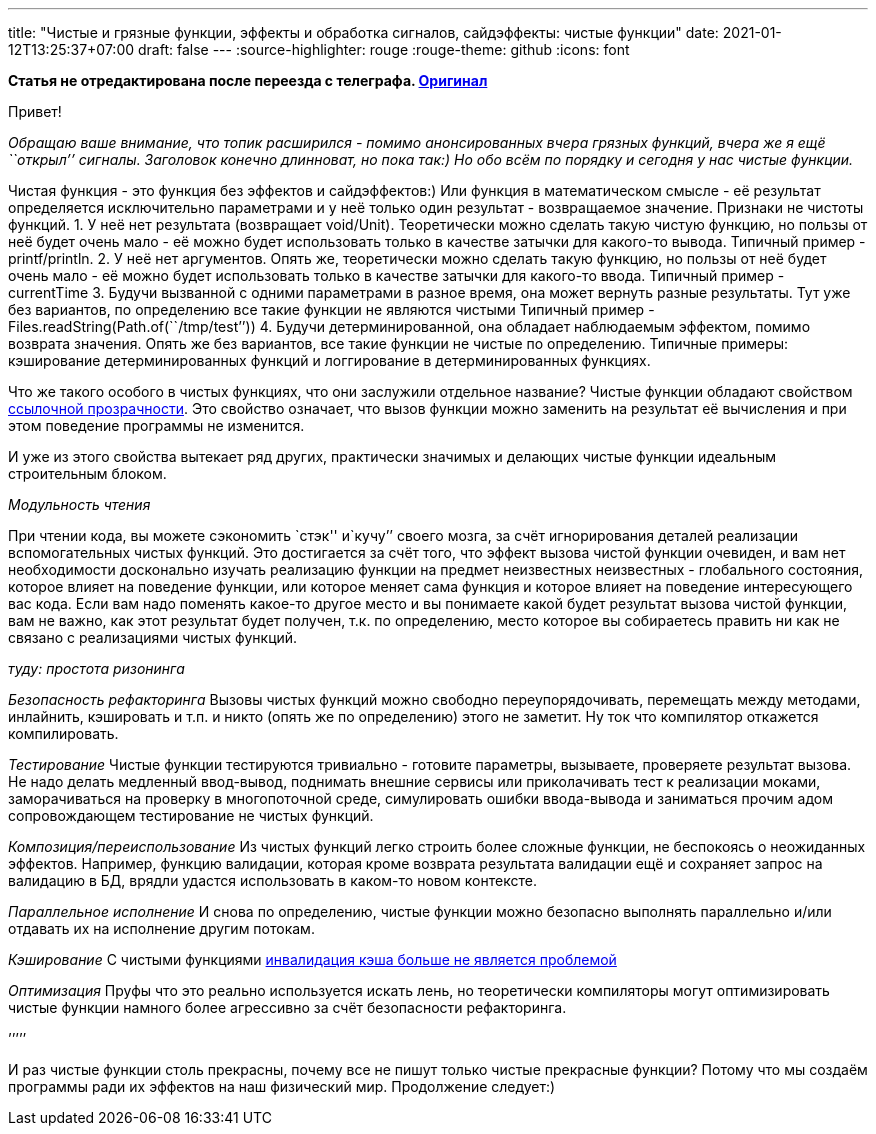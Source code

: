 ---
title: "Чистые и грязные функции, эффекты и обработка сигналов, сайдэффекты: чистые функции"
date: 2021-01-12T13:25:37+07:00
draft: false
---
:source-highlighter: rouge
:rouge-theme: github
:icons: font

*Статья не отредактирована после переезда с телеграфа. https://telegra.ph/CHistye-funkcii-ehffekty-gryaznye-funkcii-i-sajdehffekty-ehffekty-01-18[Оригинал]*


Привет!

_Обращаю ваше внимание, что топик расширился - помимо анонсированных
вчера грязных функций, вчера же я ещё ``открыл’’ сигналы._ _Заголовок
конечно длинноват, но пока так:)_ _Но обо всём по порядку и сегодня у
нас чистые функции._

Чистая функция - это функция без эффектов и сайдэффектов:) Или функция в
математическом смысле - её результат определяется исключительно
параметрами и у неё только один результат - возвращаемое значение.
Признаки не чистоты функций. 1. У неё нет результата (возвращает
void/Unit). Теоретически можно сделать такую чистую функцию, но пользы
от неё будет очень мало - её можно будет использовать только в качестве
затычки для какого-то вывода. Типичный пример - printf/println. 2. У неё
нет аргументов. Опять же, теоретически можно сделать такую функцию, но
пользы от неё будет очень мало - её можно будет использовать только в
качестве затычки для какого-то ввода. Типичный пример - currentTime 3.
Будучи вызванной с одними параметрами в разное время, она может вернуть
разные результаты. Тут уже без вариантов, по определению все такие
функции не являются чистыми Типичный пример -
Files.readString(Path.of(``/tmp/test’’)) 4. Будучи детерминированной,
она обладает наблюдаемым эффектом, помимо возврата значения. Опять же
без вариантов, все такие функции не чистые по определению. Типичные
примеры: кэширование детерминированных функций и логгирование в
детерминированных функциях.

Что же такого особого в чистых функциях, что они заслужили отдельное
название? Чистые функции обладают свойством
https://ru.wikipedia.org/wiki/%D0%A1%D1%81%D1%8B%D0%BB%D0%BE%D1%87%D0%BD%D0%B0%D1%8F_%D0%BF%D1%80%D0%BE%D0%B7%D1%80%D0%B0%D1%87%D0%BD%D0%BE%D1%81%D1%82%D1%8C[ссылочной
прозрачности]. Это свойство означает, что вызов функции можно заменить
на результат её вычисления и при этом поведение программы не изменится.

И уже из этого свойства вытекает ряд других, практически значимых и
делающих чистые функции идеальным строительным блоком.

_Модульность чтения_

При чтении кода, вы можете сэкономить `стэк'' и`кучу’’ своего мозга, за
счёт игнорирования деталей реализации вспомогательных чистых функций.
Это достигается за счёт того, что эффект вызова чистой функции очевиден,
и вам нет необходимости досконально изучать реализацию функции на
предмет неизвестных неизвестных - глобального состояния, которое влияет
на поведение функции, или которое меняет сама функция и которое влияет
на поведение интересующего вас кода. Если вам надо поменять какое-то
другое место и вы понимаете какой будет результат вызова чистой функции,
вам не важно, как этот результат будет получен, т.к. по определению,
место которое вы собираетесь править ни как не связано с реализациями
чистых функций.

_туду: простота ризонинга_

_Безопасность рефакторинга_ Вызовы чистых функций можно свободно
переупорядочивать, перемещать между методами, инлайнить, кэшировать и
т.п. и никто (опять же по определению) этого не заметит. Ну ток что
компилятор откажется компилировать.

_Тестирование_ Чистые функции тестируются тривиально - готовите
параметры, вызываете, проверяете результат вызова. Не надо делать
медленный ввод-вывод, поднимать внешние сервисы или приколачивать тест к
реализации моками, заморачиваться на проверку в многопоточной среде,
симулировать ошибки ввода-вывода и заниматься прочим адом сопровождающем
тестирование не чистых функций.

_Композиция/переиспользование_ Из чистых функций легко строить более
сложные функции, не беспокоясь о неожиданных эффектов. Например, функцию
валидации, которая кроме возврата результата валидации ещё и сохраняет
запрос на валидацию в БД, врядли удастся использовать в каком-то новом
контексте.

_Параллельное исполнение_ И снова по определению, чистые функции можно
безопасно выполнять параллельно и/или отдавать их на исполнение другим
потокам.

_Кэширование_ С чистыми функциями
https://martinfowler.com/bliki/TwoHardThings.html[инвалидация кэша
больше не является проблемой]

_Оптимизация_ Пруфы что это реально используется искать лень, но
теоретически компиляторы могут оптимизировать чистые функции намного
более агрессивно за счёт безопасности рефакторинга.

’’’’’

И раз чистые функции столь прекрасны, почему все не пишут только чистые
прекрасные функции? Потому что мы создаём программы ради их эффектов на
наш физический мир. Продолжение следует:)
